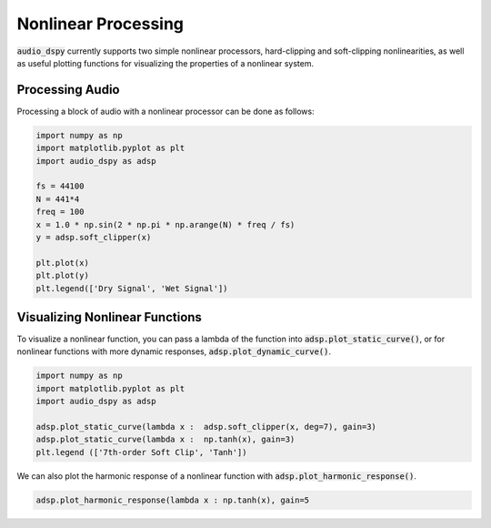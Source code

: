 Nonlinear Processing
====================

:code:`audio_dspy` currently supports two simple nonlinear processors,
hard-clipping and soft-clipping nonlinearities, as well as useful
plotting functions for visualizing the properties of a nonlinear system.

Processing Audio
----------------

Processing a block of audio with a nonlinear processor can be done
as follows:

.. code-block:: python

    import numpy as np
    import matplotlib.pyplot as plt
    import audio_dspy as adsp

    fs = 44100
    N = 441*4
    freq = 100
    x = 1.0 * np.sin(2 * np.pi * np.arange(N) * freq / fs)
    y = adsp.soft_clipper(x)

    plt.plot(x)
    plt.plot(y)
    plt.legend(['Dry Signal', 'Wet Signal'])

.. image:: ../examples/nonlin_block.png
    :width: 400

Visualizing Nonlinear Functions
-------------------------------

To visualize a nonlinear function, you can pass a lambda of the function
into :code:`adsp.plot_static_curve()`, or for nonlinear functions with
more dynamic responses, :code:`adsp.plot_dynamic_curve()`.

.. code-block:: python

    import numpy as np
    import matplotlib.pyplot as plt
    import audio_dspy as adsp

    adsp.plot_static_curve(lambda x :  adsp.soft_clipper(x, deg=7), gain=3)
    adsp.plot_static_curve(lambda x :  np.tanh(x), gain=3)
    plt.legend (['7th-order Soft Clip', 'Tanh'])

.. image:: ../examples/nonlin_static.png
    :width: 400

We can also plot the harmonic response of a nonlinear function with
:code:`adsp.plot_harmonic_response()`.

.. code-block:: python

    adsp.plot_harmonic_response(lambda x : np.tanh(x), gain=5

.. image:: ../examples/nonlin_harm.png
    :width: 400
